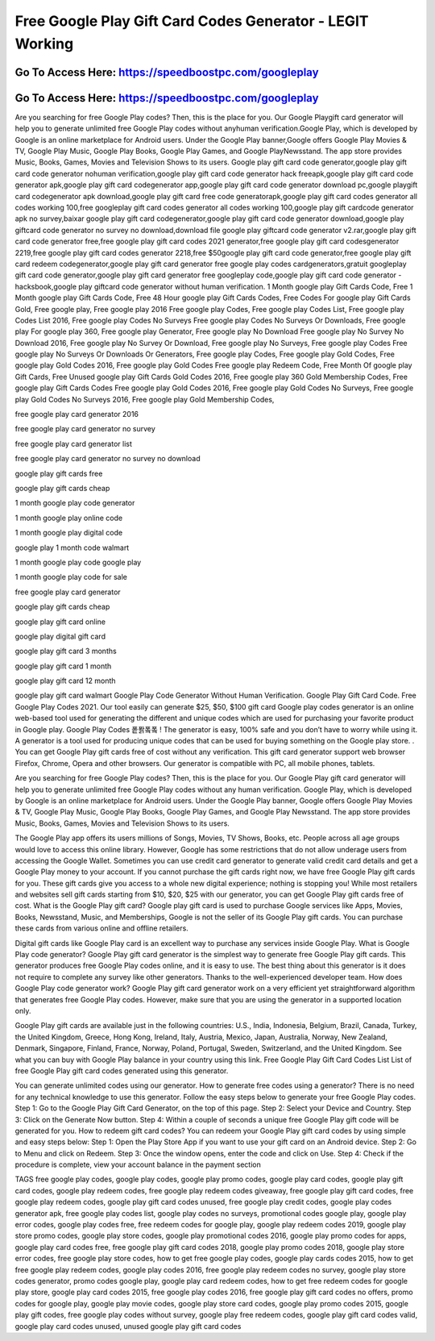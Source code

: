Free Google Play Gift Card Codes Generator - LEGIT Working
=====================================================================



Go To Access Here: https://speedboostpc.com/googleplay
-----------------------------------------------------

Go To Access Here: https://speedboostpc.com/googleplay
-----------------------------------------------------

Are you searching for free Google Play codes? Then, this is the place for you. Our Google Playgift card generator will help you to generate unlimited free Google Play codes without anyhuman verification.Google Play, which is developed by Google is an online marketplace for Android users. Under the Google Play banner,Google offers Google Play Movies & TV, Google Play Music, Google Play Books, Google Play Games, and Google PlayNewsstand. The app store provides Music, Books, Games, Movies and Television Shows to its users. Google play gift card code generator,google play gift card code generator nohuman verification,google play gift card code generator hack freeapk,google play gift card code generator apk,google play gift card codegenerator app,google play gift card code generator download pc,google playgift card codegenerator apk download,google play gift card free code generatorapk,google play gift card codes generator all codes working 100,free googleplay gift card codes generator all codes working 100,google play gift cardcode generator apk no survey,baixar google play gift card codegenerator,google play gift card code generator download,google play giftcard code generator no survey no download,download file google play giftcard code generator v2.rar,google play gift card code generator free,free google play gift card codes 2021 generator,free google play gift card codesgenerator 2219,free google play gift card codes generator 2218,free $50google play gift card code generator,free google play gift card redeem codegenerator,google play gift card generator free google play codes cardgenerators,gratuit googleplay gift card code generator,google play gift card generator free googleplay code,google play gift card code generator - hacksbook,google play giftcard code generator without human verification. 1 Month google play Gift Cards Code, Free 1 Month google play Gift Cards Code, Free 48 Hour google play Gift Cards Codes, Free Codes For google play Gift Cards Gold, Free google play, Free google play 2016 Free google play Codes, Free google play Codes List, Free google play Codes List 2016, Free google play Codes No Surveys Free google play Codes No Surveys Or Downloads, Free google play For google play 360, Free google play Generator, Free google play No Download Free google play No Survey No Download 2016, Free google play No Survey Or Download, Free google play No Surveys, Free google play Codes Free google play No Surveys Or Downloads Or Generators, Free google play Codes, Free google play Gold Codes, Free google play Gold Codes 2016, Free google play Gold Codes Free google play Redeem Code, Free Month Of google play Gift Cards, Free Unused google play Gift Cards Gold Codes 2016, Free google play 360 Gold Membership Codes, Free google play Gift Cards Codes Free google play Gold Codes 2016, Free google play Gold Codes No Surveys, Free google play Gold Codes No Surveys 2016, Free google play Gold Membership Codes,

free google play card generator 2016

free google play card generator no survey

free google play card generator list

free google play card generator no survey no download

google play gift cards free

google play gift cards cheap

1 month google play code generator

1 month google play online code

1 month google play digital code

google play 1 month code walmart

1 month google play code google play

1 month google play code for sale

free google play card generator

google play gift cards cheap

google play gift card online

google play digital gift card

google play gift card 3 months

google play gift card 1 month

google play gift card 12 month

google play gift card walmart Google Play Code Generator Without Human Verification. Google Play Gift Card Code. Free Google Play Codes 2021. Our tool easily can generate $25, $50, $100 gift card Google play codes generator is an online web-based tool used for generating the different and unique codes which are used for purchasing your favorite product in Google play. Google Play Codes 퐅퐑퐄퐄 ! The generator is easy, 100% safe and you don’t have to worry while using it. A generator is a tool used for producing unique codes that can be used for buying something on the Google play store. . You can get Google Play gift cards free of cost without any verification. This gift card generator support web browser Firefox, Chrome, Opera and other browsers. Our generator is compatible with PC, all mobile phones, tablets.

Are you searching for free Google Play codes? Then, this is the place for you. Our Google Play gift card generator will help you to generate unlimited free Google Play codes without any human verification. Google Play, which is developed by Google is an online marketplace for Android users. Under the Google Play banner, Google offers Google Play Movies & TV, Google Play Music, Google Play Books, Google Play Games, and Google Play Newsstand. The app store provides Music, Books, Games, Movies and Television Shows to its users.

The Google Play app offers its users millions of Songs, Movies, TV Shows, Books, etc. People across all age groups would love to access this online library. However, Google has some restrictions that do not allow underage users from accessing the Google Wallet. Sometimes you can use credit card generator to generate valid credit card details and get a Google Play money to your account. If you cannot purchase the gift cards right now, we have free Google Play gift cards for you. These gift cards give you access to a whole new digital experience; nothing is stopping you! While most retailers and websites sell gift cards starting from $10, $20, $25 with our generator, you can get Google Play gift cards free of cost. What is the Google Play gift card? Google play gift card is used to purchase Google services like Apps, Movies, Books, Newsstand, Music, and Memberships, Google is not the seller of its Google Play gift cards. You can purchase these cards from various online and offline retailers.

Digital gift cards like Google Play card is an excellent way to purchase any services inside Google Play. What is Google Play code generator? Google Play gift card generator is the simplest way to generate free Google Play gift cards. This generator produces free Google Play codes online, and it is easy to use. The best thing about this generator is it does not require to complete any survey like other generators. Thanks to the well-experienced developer team. How does Google Play code generator work? Google Play gift card generator work on a very efficient yet straightforward algorithm that generates free Google Play codes. However, make sure that you are using the generator in a supported location only.

Google Play gift cards are available just in the following countries: U.S., India, Indonesia, Belgium, Brazil, Canada, Turkey, the United Kingdom, Greece, Hong Kong, Ireland, Italy, Austria, Mexico, Japan, Australia, Norway, New Zealand, Denmark, Singapore, Finland, France, Norway, Poland, Portugal, Sweden, Switzerland, and the United Kingdom. See what you can buy with Google Play balance in your country using this link. Free Google Play Gift Card Codes List List of free Google Play gift card codes generated using this generator.

You can generate unlimited codes using our generator. How to generate free codes using a generator? There is no need for any technical knowledge to use this generator. Follow the easy steps below to generate your free Google Play codes. Step 1: Go to the Google Play Gift Card Generator, on the top of this page. Step 2: Select your Device and Country. Step 3: Click on the Generate Now button. Step 4: Within a couple of seconds a unique free Google Play gift code will be generated for you. How to redeem gift card codes? You can redeem your Google Play gift card codes by using simple and easy steps below: Step 1: Open the Play Store App if you want to use your gift card on an Android device. Step 2: Go to Menu and click on Redeem. Step 3: Once the window opens, enter the code and click on Use. Step 4: Check if the procedure is complete, view your account balance in the payment section

TAGS free google play codes, google play codes, google play promo codes, google play card codes, google play gift card codes, google play redeem codes, free google play redeem codes giveaway, free google play gift card codes, free google play redeem codes, google play gift card codes unused, free google play credit codes, google play codes generator apk, free google play codes list, google play codes no surveys, promotional codes google play, google play error codes, google play codes free, free redeem codes for google play, google play redeem codes 2019, google play store promo codes, google play store codes, google play promotional codes 2016, google play promo codes for apps, google play card codes free, free google play gift card codes 2018, google play promo codes 2018, google play store error codes, free google play store codes, how to get free google play codes, google play cards codes 2015, how to get free google play redeem codes, google play codes 2016, free google play redeem codes no survey, google play store codes generator, promo codes google play, google play card redeem codes, how to get free redeem codes for google play store, google play card codes 2015, free google play codes 2016, free google play gift card codes no offers, promo codes for google play, google play movie codes, google play store card codes, google play promo codes 2015, google play gift codes, free google play codes without survey, google play free redeem codes, google play gift card codes valid, google play card codes unused, unused google play gift card codes

